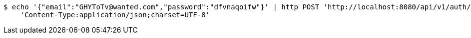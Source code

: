 [source,bash]
----
$ echo '{"email":"GHYToTv@wanted.com","password":"dfvnaqoifw"}' | http POST 'http://localhost:8080/api/v1/auth/authentication' \
    'Content-Type:application/json;charset=UTF-8'
----
